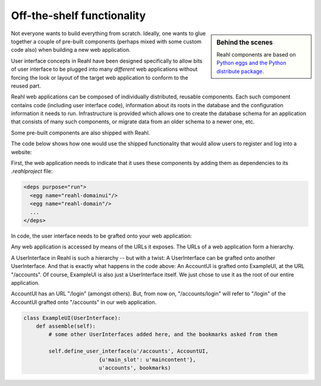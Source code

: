 .. Copyright 2012, 2013 Reahl Software Services (Pty) Ltd. All rights reserved.
 
Off-the-shelf functionality
===========================

.. sidebar:: Behind the scenes

   Reahl components are based on `Python eggs and the Python
   distribute package <http://pypi.python.org/pypi/distribute>`_.

Not everyone wants to build everything from scratch. Ideally, one
wants to glue together a couple of pre-built components (perhaps mixed
with some custom code also) when building a new web application.

User interface concepts in Reahl have been designed specifically to
allow bits of user interface to be plugged into many *different* web
applications without forcing the look or layout of the target web
application to conform to the reused part.

Reahl web applications can be composed of individually distributed,
reusable components. Each such component contains code (including user
interface code), information about its roots in the database and the
configuration information it needs to run. Infrastructure is provided
which allows one to create the database schema for an application that
consists of many such components, or migrate data from an older schema
to a newer one, etc.

Some pre-built components are also shipped with Reahl. 

The code below shows how one would use the shipped functionality that
would allow users to register and log into a website:

First, the web application needs to indicate that it uses these
components by adding them as dependencies to its `.reahlproject` file:

.. code-block:: xml

  <deps purpose="run">
    <egg name="reahl-domainui"/>
    <egg name="reahl-domain"/>
    ...
  </deps>

In code, the user interface needs to be grafted onto your web
application:

Any web application is accessed by means of the URLs it exposes.  The
URLs of a web application form a hierarchy.

A UserInterface in Reahl is such a hierarchy -- but with a twist: A UserInterface can
be grafted onto another UserInterface. And that is exactly what happens in
the code above: An AccountUI is grafted onto ExampleUI, at the
URL "/accounts". Of course, ExampleUI is also just a UserInterface
itself. We just chose to use it as the root of our entire application.

AccountUI has an URL "/login" (amongst others). But, from now on,
"/accounts/login" will refer to "/login" of the AccountUI grafted
onto "/accounts" in our web application.

.. code-block:: python

   class ExampleUI(UserInterface):
       def assemble(self):
           # some other UserInterfaces added here, and the bookmarks asked from them

           self.define_user_interface(u'/accounts', AccountUI,
                           {u'main_slot': u'maincontent'},
                           u'accounts', bookmarks)
  




